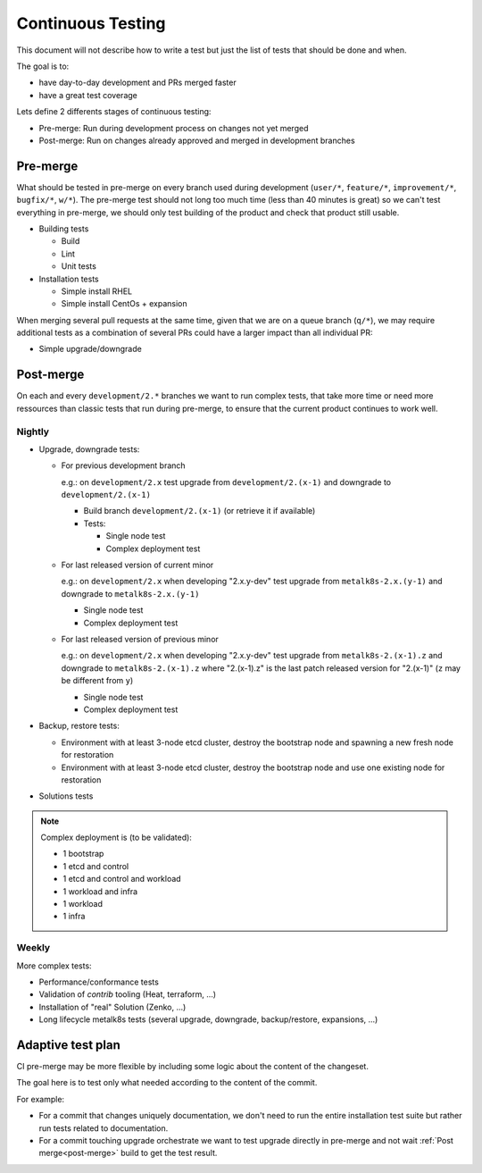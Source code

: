 Continuous Testing
==================


This document will not describe how to write a test but just the list of tests
that should be done and when.

The goal is to:

- have day-to-day development and PRs merged faster
- have a great test coverage

Lets define 2 differents stages of continuous testing:

- Pre-merge: Run during development process on changes not yet merged
- Post-merge: Run on changes already approved and merged in development
  branches

Pre-merge
---------

What should be tested in pre-merge on every branch used during development
(``user/*``, ``feature/*``, ``improvement/*``, ``bugfix/*``, ``w/*``).
The pre-merge test should not long too much time (less than 40 minutes
is great) so we can't test everything in pre-merge, we should only test
building of the product and check that product still usable.

- Building tests

  - Build
  - Lint
  - Unit tests

- Installation tests

  - Simple install RHEL
  - Simple install CentOs + expansion

When merging several pull requests at the same time, given that we are on a
queue branch (``q/*``), we may require additional tests as a combination of
several PRs could have a larger impact than all individual PR:

- Simple upgrade/downgrade

.. _post-merge:

Post-merge
----------

On each and every ``development/2.*`` branches we want to run complex tests,
that take more time or need more ressources than classic tests that run during
pre-merge, to ensure that the current product continues to work well.

Nightly
^^^^^^^

- Upgrade, downgrade tests:

  - For previous development branch

    e.g.: on ``development/2.x`` test upgrade from ``development/2.(x-1)``
    and downgrade to ``development/2.(x-1)``

    - Build branch ``development/2.(x-1)`` (or retrieve it if available)
    - Tests:

      - Single node test
      - Complex deployment test

  - For last released version of current minor

    e.g.: on ``development/2.x`` when developing "2.x.y-dev" test upgrade from
    ``metalk8s-2.x.(y-1)`` and downgrade to ``metalk8s-2.x.(y-1)``

    - Single node test
    - Complex deployment test

  - For last released version of previous minor

    e.g.: on ``development/2.x`` when developing "2.x.y-dev" test upgrade from
    ``metalk8s-2.(x-1).z`` and downgrade to ``metalk8s-2.(x-1).z`` where
    "2.(x-1).z" is the last patch released version for "2.(x-1)" (``z`` may be
    different from ``y``)

    - Single node test
    - Complex deployment test

- Backup, restore tests:

  - Environment with at least 3-node etcd cluster, destroy the bootstrap node
    and spawning a new fresh node for restoration
  - Environment with at least 3-node etcd cluster, destroy the bootstrap node
    and use one existing node for restoration

- Solutions tests

.. note::

  Complex deployment is (to be validated):

  - 1 bootstrap
  - 1 etcd and control
  - 1 etcd and control and workload
  - 1 workload and infra
  - 1 workload
  - 1 infra

.. todo::

   - Describe solutions tests (#1993)

Weekly
^^^^^^

More complex tests:

- Performance/conformance tests
- Validation of `contrib` tooling (Heat, terraform, ...)
- Installation of "real" Solution (Zenko, ...)
- Long lifecycle metalk8s tests (several upgrade, downgrade, backup/restore,
  expansions, ...)

.. todo::

  Validate the list of Weekly test to do and define exactly what need to be
  tested

Adaptive test plan
------------------

CI pre-merge may be more flexible by including some logic about the content
of the changeset.

The goal here is to test only what needed according to the content of the
commit.

For example:

- For a commit that changes uniquely documentation, we don't need to run the
  entire installation test suite but rather run tests related to documentation.
- For a commit touching upgrade orchestrate we want to test upgrade directly
  in pre-merge and not wait :ref:`Post merge<post-merge>` build to get the
  test result.

.. todo::

   Several questions:

   - How to get the change of one commit ?

     - Depending on the files changed

       - How do you know when you change something in salt if this changeset
         touch upgrade for example ?

         - ...

     - A tag in the commit message

       - maybe ?

   - How to get the bunch of commit to test ?

     - Get commit between HEAD and target branch

       - How to get this target ?

         - ...
